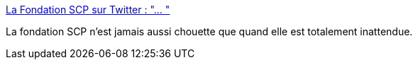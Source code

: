:jbake-type: post
:jbake-status: published
:jbake-title: La Fondation SCP sur Twitter : "… "
:jbake-tags: art,illustration,fantastique,_mois_avr.,_année_2020
:jbake-date: 2020-04-17
:jbake-depth: ../
:jbake-uri: shaarli/1587109054000.adoc
:jbake-source: https://nicolas-delsaux.hd.free.fr/Shaarli?searchterm=https%3A%2F%2Ftwitter.com%2Ffrance_scp%2Fstatuses%2F1250895175720845312&searchtags=art+illustration+fantastique+_mois_avr.+_ann%C3%A9e_2020
:jbake-style: shaarli

https://twitter.com/france_scp/statuses/1250895175720845312[La Fondation SCP sur Twitter : "… "]

La fondation SCP n'est jamais aussi chouette que quand elle est totalement inattendue.
